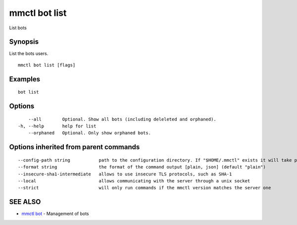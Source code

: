 .. _mmctl_bot_list:

mmctl bot list
--------------

List bots

Synopsis
~~~~~~~~


List the bots users.

::

  mmctl bot list [flags]

Examples
~~~~~~~~

::

    bot list

Options
~~~~~~~

::

      --all        Optional. Show all bots (including deleleted and orphaned).
  -h, --help       help for list
      --orphaned   Optional. Only show orphaned bots.

Options inherited from parent commands
~~~~~~~~~~~~~~~~~~~~~~~~~~~~~~~~~~~~~~

::

      --config-path string           path to the configuration directory. If "$HOME/.mmctl" exists it will take precedence over the default value (default "$XDG_CONFIG_HOME")
      --format string                the format of the command output [plain, json] (default "plain")
      --insecure-sha1-intermediate   allows to use insecure TLS protocols, such as SHA-1
      --local                        allows communicating with the server through a unix socket
      --strict                       will only run commands if the mmctl version matches the server one

SEE ALSO
~~~~~~~~

* `mmctl bot <mmctl_bot.rst>`_ 	 - Management of bots

